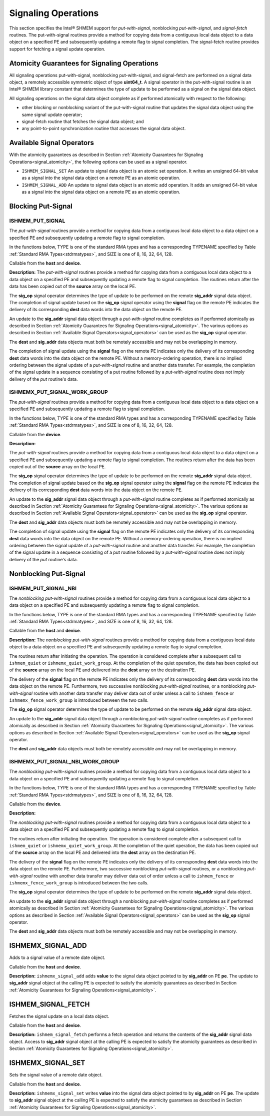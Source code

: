 .. _signaling:

--------------------
Signaling Operations
--------------------


This section specifies the Intel® SHMEM support for
`put-with-signal`, nonblocking `put-with-signal`, and `signal-fetch` routines.
The put-with-signal routines provide a method for copying data from a
contiguous local data object to a data object on a specified PE and
subsequently updating a remote flag to signal completion.
The signal-fetch routine provides support for fetching a signal update
operation.

.. Intel® SHMEM `put-with-signal` routines specified in this section
.. have two variants.
.. In one of the variants, the context handle, **ctx**, is explicitly passed as an
.. argument.
.. In this variant, the operation is performed on the specified context.
.. If the context handle **ctx** does not correspond to a valid context, the
.. behavior is undefined.
.. In the other variant, the context handle is not explicitly passed and thus, the
.. operations are performed on the default context.

.. _signal_atomicity:

^^^^^^^^^^^^^^^^^^^^^^^^^^^^^^^^^^^^^^^^^^^^^
Atomicity Guarantees for Signaling Operations
^^^^^^^^^^^^^^^^^^^^^^^^^^^^^^^^^^^^^^^^^^^^^

All signaling operations put-with-signal, nonblocking put-with-signal, and
signal-fetch are performed on a signal data object, a remotely accessible
symmetric object of type **uint64_t**.
A signal operator in the put-with-signal routine is an Intel® SHMEM
library constant that determines the type of update to be performed as a signal
on the signal data object.

All signaling operations on the signal data object complete as if performed
atomically with respect to the following:

* other blocking or nonblocking variant of the put-with-signal routine that
  updates the signal data object using the same signal update operator;
* signal-fetch routine that fetches the signal data object; and
* any point-to-point synchronization routine that accesses the signal data
  object.

.. _signal_operators:

^^^^^^^^^^^^^^^^^^^^^^^^^^
Available Signal Operators
^^^^^^^^^^^^^^^^^^^^^^^^^^

With the atomicity guarantees as described in Section :ref:`Atomicity
Guarantees for Signaling Operations<signal_atomicity>`, the following options
can be used as a signal operator.

* ``ISHMEM_SIGNAL_SET`` An update to signal data object is an atomic set
  operation. It writes an unsigned 64-bit value as a signal into the signal
  data object on a remote PE as an atomic operation.

* ``ISHMEM_SIGNAL_ADD`` An update to signal data object is an atomic add
  operation. It adds an unsigned 64-bit value as a signal into the signal data
  object on a remote PE as an atomic operation.

^^^^^^^^^^^^^^^^^^^
Blocking Put-Signal
^^^^^^^^^^^^^^^^^^^

"""""""""""""""""
ISHMEM_PUT_SIGNAL
"""""""""""""""""
The `put-with-signal` routines provide a method for copying data from a
contiguous local data object to a data object on a specified PE and
subsequently updating a remote flag to signal completion.

In the functions below, TYPE is one of the standard RMA types and has a
corresponding TYPENAME specified by Table :ref:`Standard RMA
Types<stdrmatypes>`, and SIZE is one of 8, 16, 32, 64, 128.

.. cpp:function:: template<typename TYPE> void ishmem_put_signal(TYPE* dest, const TYPE* source, size_t nelems, uint64_t* sig_addr, uint64_t signal, int sig_op, int pe)

.. cpp:function:: void ishmem_TYPENAME_put_signal(TYPE* dest, const TYPE* source, size_t nelems, uint64_t* sig_addr, uint64_t signal, int sig_op, int pe)

.. cpp:function:: void ishmem_putSIZE_signal(void* dest, const void* source, size_t nelems, uint64_t* sig_addr, uint64_t signal, int sig_op, int pe)

.. cpp:function:: void ishmem_putmem_signal(void* dest, const void* source, size_t nelems, uint64_t* sig_addr, uint64_t signal, int sig_op, int pe)

  :param dest: Symmetric address of the destination data object. The type of **dest** should match the TYPE and TYPENAME according to the table of :ref:`Standard RMA types<stdrmatypes>`.
  :param source: Local address of the data object containing the data to be copied. The type of **source** should match the TYPE and TYPENAME according to the table of :ref:`Standard RMA types<stdrmatypes>`.
  :param nelems: Number of elements in the **dest** and **source** arrays. For ``ishmem_putmem_signal``, elements are bytes.
  :param sig_addr: Symmetric address of the signal data object to be updated on the remote PE as a signal.
  :param signal: Unsigned 64-bit value that is used for updating the remote **sig_addr** signal data object.
  :param sig_op: Signal operator that represents the type of update to be performed on the remote **sig_addr** signal data object.
  :param pe: PE number of the remote PE.
  :returns: None.

Callable from the **host** and **device**.

**Description:**
The `put-with-signal` routines provide a method for copying data from a
contiguous local data object to a data object on a specified PE and
subsequently updating a remote flag to signal completion.
The routines return after the data has been copied out of the **source** array
on the local PE.

The **sig_op** signal operator determines the type of update to be performed on
the remote **sig_addr** signal data object.
The completion of signal update based on the **sig_op** signal operator using
the **signal** flag on the remote PE indicates the delivery of its
corresponding **dest** data words into the data object on the remote PE.

An update to the **sig_addr** signal data object through a `put-with-signal`
routine completes as if performed atomically as described in Section :ref:`Atomicity
Guarantees for Signaling Operations<signal_atomicity>`.
The various options as described in Section :ref:`Available Signal
Operators<signal_operators>` can be used as the **sig_op** signal operator.

The **dest** and **sig_addr** data objects must both be remotely accessible and
may not be overlapping in memory.

The completion of signal update using the **signal** flag on the remote PE
indicates only the delivery of its corresponding **dest** data words into the
data object on the remote PE.
Without a memory-ordering operation, there is no implied ordering between the
signal update of a `put-with-signal` routine and another data transfer.
For example, the completion of the signal update in a sequence consisting of a
put routine followed by a `put-with-signal` routine does not imply delivery of
the `put` routine's data.

"""""""""""""""""""""""""""""
ISHMEMX_PUT_SIGNAL_WORK_GROUP
"""""""""""""""""""""""""""""
The `put-with-signal` routines provide a method for copying data from a
contiguous local data object to a data object on a specified PE and
subsequently updating a remote flag to signal completion.

In the functions below, TYPE is one of the standard RMA types and has a
corresponding TYPENAME specified by Table :ref:`Standard RMA
Types<stdrmatypes>`, and SIZE is one of 8, 16, 32, 64, 128.

.. cpp:function:: template<typename TYPE, typename Group> void ishmemx_put_signal_work_group(TYPE* dest, const TYPE* source, size_t nelems, uint64_t* sig_addr, uint64_t signal, int sig_op, int pe, const Group& group)

.. cpp:function:: template<typename Group> void ishmemx_TYPENAME_put_signal_work_group(TYPE* dest, const TYPE* source, size_t nelems, uint64_t* sig_addr, uint64_t signal, int sig_op, int pe, const Group& group)

.. cpp:function:: template<typename Group> void ishmemx_putSIZE_signal_work_group(void* dest, const void* source, size_t nelems, uint64_t* sig_addr, uint64_t signal, int sig_op, int pe, const Group& group)

.. cpp:function:: template<typename Group> void ishmemx_putmem_signal_work_group(void* dest, const void* source, size_t nelems, uint64_t* sig_addr, uint64_t signal, int sig_op, int pe, const Group& group)

  :param dest: Symmetric address of the destination data object. The type of **dest** should match the TYPE and TYPENAME according to the table of :ref:`Standard RMA types<stdrmatypes>`.
  :param source: Local address of the data object containing the data to be copied. The type of **source** should match the TYPE and TYPENAME according to the table of :ref:`Standard RMA types<stdrmatypes>`.
  :param nelems: Number of elements in the **dest** and **source** arrays. For ``ishmemx_putmem_signal_work_group``, elements are bytes.
  :param sig_addr: Symmetric address of the signal data object to be updated on the remote PE as a signal.
  :param signal: Unsigned 64-bit value that is used for updating the remote **sig_addr** signal data object.
  :param sig_op: Signal operator that represents the type of update to be performed on the remote **sig_addr** signal data object.
  :param pe: PE number of the remote PE.
  :param group: The SYCL ``group`` or ``sub_group`` on which to collectively perform the `Put` operation.
  :returns: None.

Callable from the **device**.

**Description:**

The `put-with-signal` routines provide a method for copying data from a
contiguous local data object to a data object on a specified PE and
subsequently updating a remote flag to signal completion.
The routines return after the data has been copied out of the **source** array
on the local PE.

The **sig_op** signal operator determines the type of update to be performed on
the remote **sig_addr** signal data object.
The completion of signal update based on the **sig_op** signal operator using
the **signal** flag on the remote PE indicates the delivery of its
corresponding **dest** data words into the data object on the remote PE.

An update to the **sig_addr** signal data object through a `put-with-signal`
routine completes as if performed atomically as described in Section :ref:`Atomicity
Guarantees for Signaling Operations<signal_atomicity>`.
The various options as described in Section :ref:`Available Signal
Operators<signal_operators>` can be used as the **sig_op** signal operator.

The **dest** and **sig_addr** data objects must both be remotely accessible and
may not be overlapping in memory.

The completion of signal update using the **signal** flag on the remote PE
indicates only the delivery of its corresponding **dest** data words into the
data object on the remote PE.
Without a memory-ordering operation, there is no implied ordering between the
signal update of a `put-with-signal` routine and another data transfer.
For example, the completion of the signal update in a sequence consisting of a
put routine followed by a `put-with-signal` routine does not imply delivery of
the `put` routine's data.

^^^^^^^^^^^^^^^^^^^^^^
Nonblocking Put-Signal
^^^^^^^^^^^^^^^^^^^^^^

"""""""""""""""""""""
ISHMEM_PUT_SIGNAL_NBI
"""""""""""""""""""""
The `nonblocking put-with-signal` routines provide a method for copying data from a
contiguous local data object to a data object on a specified PE and
subsequently updating a remote flag to signal completion.

In the functions below, TYPE is one of the standard RMA types and has a
corresponding TYPENAME specified by Table :ref:`Standard RMA
Types<stdrmatypes>`, and SIZE is one of 8, 16, 32, 64, 128.

.. cpp:function:: template<typename TYPE> void ishmem_put_signal_nbi(TYPE* dest, const TYPE* source, size_t nelems, uint64_t* sig_addr, uint64_t signal, int sig_op, int pe)

.. cpp:function:: void ishmem_TYPENAME_put_signal_nbi(TYPE* dest, const TYPE* source, size_t nelems, uint64_t* sig_addr, uint64_t signal, int sig_op, int pe)

.. cpp:function:: void ishmem_putSIZE_signal_nbi(void* dest, const void* source, size_t nelems, uint64_t* sig_addr, uint64_t signal, int sig_op, int pe)

.. cpp:function:: void ishmem_putmem_signal_nbi(void* dest, const void* source, size_t nelems, uint64_t* sig_addr, uint64_t signal, int sig_op, int pe)

  :param dest: Symmetric address of the destination data object. The type of **dest** should match the TYPE of TYPENAME according to the table of :ref:`Standard RMA types<stdrmatypes>`.
  :param source: Local address of the data object containing the data to be copied. The type of **source** should match the TYPE and TYPENAME according to the table of :ref:`Standard RMA types<stdrmatypes>`.
  :param nelems: Number of elements in the **dest** and **source** arrays. For **ishmem_putmem**, elements are bytes.
  :param sig_addr: Symmetric address of the signal data object to be updated on the remote PE as a signal.
  :param signal: Unsigned 64-bit value that is used for updating the remote **sig_addr** signal data object.
  :param sig_op: Signal operator that represents the type of update to be performed on the remote **sig_addr** signal data object.
  :param pe: PE number of the remote PE.
  :returns: None.

Callable from the **host** and **device**.

**Description:**
The `nonblocking put-with-signal` routines provide a method for copying data
from a contiguous local data object to a data object on a specified PE and
subsequently updating a remote flag to signal completion.

The routines return after initiating the operation.
The operation is considered complete after a subsequent call to
``ishmem_quiet`` or ``ishmemx_quiet_work_group``.
At the completion of the quiet operation, the data has been copied out of the
**source** array on the local PE and delivered into the **dest** array on the
destination PE.

The delivery of the **signal** flag on the remote PE indicates only the
delivery of its corresponding **dest** data words into the data object on the
remote PE.
Furthermore, two successive nonblocking `put-with-signal` routines, or a
nonblocking `put-with-signal` routine with another data transfer may deliver
data out of order unless a call to ``ishmem_fence`` or
``ishmemx_fence_work_group`` is introduced between the two calls.

The **sig_op** signal operator determines the type of update to be performed on
the remote **sig_addr** signal data object.

An update to the **sig_addr** signal data object through a nonblocking
`put-with-signal` routine completes as if performed atomically as described in
Section :ref:`Atomicity Guarantees for Signaling Operations<signal_atomicity>`.
The various options as described in Section :ref:`Available Signal
Operators<signal_operators>` can be used as the **sig_op** signal operator.

The **dest** and **sig_addr** data objects must both be remotely accessible and
may not be overlapping in memory.

"""""""""""""""""""""""""""""""""
ISHMEMX_PUT_SIGNAL_NBI_WORK_GROUP
"""""""""""""""""""""""""""""""""
The `nonblocking put-with-signal` routines provide a method for copying data
from a contiguous local data object to a data object on a specified PE and
subsequently updating a remote flag to signal completion.

In the functions below, TYPE is one of the standard RMA types and has a
corresponding TYPENAME specified by Table :ref:`Standard RMA
Types<stdrmatypes>`, and SIZE is one of 8, 16, 32, 64, 128.

.. cpp:function:: template<typename TYPE, typename Group> void ishmemx_put_signal_nbi_work_group(TYPE* dest, const TYPE* source, size_t nelems, uint64_t* sig_addr, uint64_t signal, int sig_op, int pe, const Group& group)

.. cpp:function:: template<typename Group> void ishmemx_TYPENAME_put_signal_nbi_work_group(TYPE* dest, const TYPE* source, size_t nelems, uint64_t* sig_addr, uint64_t signal, int sig_op, int pe, const Group& group)

.. cpp:function:: template<typename Group> void ishmemx_putSIZE_signal_nbi_work_group(void* dest, const void* source, size_t nelems, uint64_t* sig_addr, uint64_t signal, int sig_op, int pe, const Group& group)

.. cpp:function:: template<typename Group> void ishmemx_putmem_signal_nbi_work_group(void* dest, const void* source, size_t nelems, uint64_t* sig_addr, uint64_t signal, int sig_op, int pe, const Group& group)

  :param dest: Symmetric address of the destination data object. The type of **dest** should match the TYPE of TYPENAME according to the table of :ref:`Standard RMA types<stdrmatypes>`. 
  :param source: Local address of the data object containing the data to be copied. The type of **source** should match the TYPE and TYPENAME according to the table of :ref:`Standard RMA types<stdrmatypes>`.
  :param nelems: Number of elements in the **dest** and **source** arrays. For **ishmem_putmem**, elements are bytes.
  :param sig_addr: Symmetric address of the signal data object to be updated on the remote PE as a signal.
  :param signal: Unsigned 64-bit value that is used for updating the remote **sig_addr** signal data object.
  :param sig_op: Signal operator that represents the type of update to be performed on the remote **sig_addr** signal data object.
  :param pe: PE number of the remote PE.
  :param group: The SYCL ``group`` or ``sub_group`` on which to collectively perform the `Put` operation.
  :returns: None.

Callable from the **device**.

**Description:**

The `nonblocking put-with-signal` routines provide a method for copying data
from a contiguous local data object to a data object on a specified PE and
subsequently updating a remote flag to signal completion.

The routines return after initiating the operation.
The operation is considered complete after a subsequent call to
``ishmem_quiet`` or ``ishmemx_quiet_work_group``.
At the completion of the quiet operation, the data has been copied out of the
**source** array on the local PE and delivered into the **dest** array on the
destination PE.

The delivery of the **signal** flag on the remote PE indicates only the
delivery of its corresponding **dest** data words into the data object on the
remote PE.
Furthermore, two successive nonblocking `put-with-signal` routines, or a
nonblocking `put-with-signal` routine with another data transfer may deliver
data out of order unless a call to ``ishmem_fence`` or
``ishmemx_fence_work_group`` is introduced between the two calls.

The **sig_op** signal operator determines the type of update to be performed on
the remote **sig_addr** signal data object.

An update to the **sig_addr** signal data object through a nonblocking
`put-with-signal` routine completes as if performed atomically as described in
Section :ref:`Atomicity Guarantees for Signaling Operations<signal_atomicity>`.
The various options as described in Section :ref:`Available Signal
Operators<signal_operators>` can be used as the **sig_op** signal operator.

The **dest** and **sig_addr** data objects must both be remotely accessible and
may not be overlapping in memory.


^^^^^^^^^^^^^^^^^^^
ISHMEMX_SIGNAL_ADD
^^^^^^^^^^^^^^^^^^^

Adds to a signal value of a remote date object.

.. cpp:function:: void ishmemx_signal_add(uint64_t * sig_addr, uint64_t signal, int pe)

  :param sig_addr: Symmetric address of the signal data object to be updated on the remote PE. 
  :param signal: Unsigned 64-bit value that is used for updating the remote **sig_addr**
		 signal data object.
  :param pe: PE number of the remote PE.
  :returns: None.

Callable from the **host** and **device**.

**Description:**
``ishmemx_signal_add`` adds **value** to the signal data object pointed to by **sig_addr**
on PE **pe**.
The update to **sig_addr** signal object at the calling PE is expected to satisfy
the atomicity guarantees as described in Section :ref:`Atomicity Guarantees for
Signaling Operations<signal_atomicity>`.


^^^^^^^^^^^^^^^^^^^
ISHMEM_SIGNAL_FETCH
^^^^^^^^^^^^^^^^^^^

Fetches the signal update on a local data object.

.. cpp:function:: uint64_t ishmem_signal_fetch(const uint64_t * sig_addr)

  :param sig_addr: Local address of the remotely accessible signal variable.
  :returns: The contents of the signal data object, **sig_addr**, at the calling PE.

Callable from the **host** and **device**.

**Description:**
``ishmem_signal_fetch`` performs a fetch operation and returns the contents of
the **sig_addr** signal data object.
Access to **sig_addr** signal object at the calling PE is expected to satisfy
the atomicity guarantees as described in Section :ref:`Atomicity Guarantees for
Signaling Operations<signal_atomicity>`.


^^^^^^^^^^^^^^^^^^^
ISHMEMX_SIGNAL_SET
^^^^^^^^^^^^^^^^^^^

Sets the signal value of a remote date object.

.. cpp:function:: void ishmemx_signal_set(uint64_t * sig_addr, uint64_t signal, int pe)

  :param sig_addr: Symmetric address of the signal data object to be updated on the remote PE.
  :param signal: Unsigned 64-bit value that is used for updating the remote **sig_addr**
		 signal data object.
  :param pe: PE number of the remote PE. 
  :returns: None.

Callable from the **host** and **device**.

**Description:**
``ishmemx_signal_set`` writes **value** into the signal data object pointed to by **sig_addr**
on PE **pe**.
The update to **sig_addr** signal object at the calling PE is expected to satisfy
the atomicity guarantees as described in Section :ref:`Atomicity Guarantees for
Signaling Operations<signal_atomicity>`.
